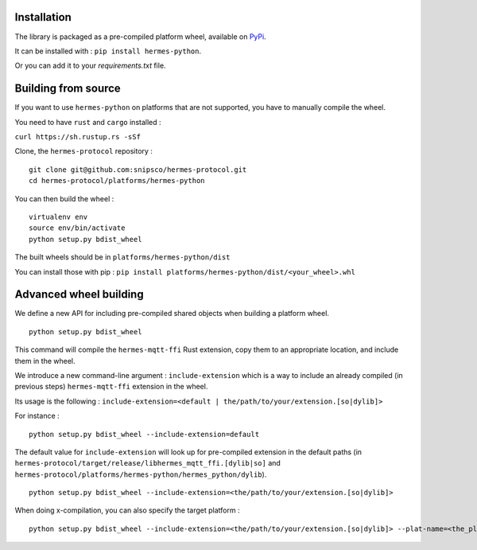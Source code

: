 Installation
============

The library is packaged as a pre-compiled platform wheel, available on `PyPi <https://pypi.org/project/hermes-python/>`_.

It can be installed with :
``pip install hermes-python``.

Or you can add it to your `requirements.txt` file.

Building from source
====================

If you want to use ``hermes-python`` on platforms that are not supported, you have to manually compile the wheel.

You need to have ``rust`` and ``cargo`` installed :

``curl https://sh.rustup.rs -sSf``

Clone, the ``hermes-protocol`` repository : ::

    git clone git@github.com:snipsco/hermes-protocol.git
    cd hermes-protocol/platforms/hermes-python

You can then build the wheel : ::

    virtualenv env
    source env/bin/activate
    python setup.py bdist_wheel

The built wheels should be in ``platforms/hermes-python/dist``

You can install those with pip : ``pip install platforms/hermes-python/dist/<your_wheel>.whl``

Advanced wheel building
=======================

We define a new API for including pre-compiled shared objects when building a platform wheel. ::

    python setup.py bdist_wheel

This command will compile the ``hermes-mqtt-ffi`` Rust extension, copy them to an appropriate location, and include them in the wheel.

We introduce a new command-line argument : ``include-extension`` which is a way to include an already compiled (in previous steps) ``hermes-mqtt-ffi`` extension in the wheel.

Its usage is the following : ``include-extension=<default | the/path/to/your/extension.[so|dylib]>``

For instance : ::

    python setup.py bdist_wheel --include-extension=default

The default value for ``include-extension`` will look up for pre-compiled extension in the default paths (in ``hermes-protocol/target/release/libhermes_mqtt_ffi.[dylib|so]`` and ``hermes-protocol/platforms/hermes-python/hermes_python/dylib``). ::

    python setup.py bdist_wheel --include-extension=<the/path/to/your/extension.[so|dylib]>

When doing x-compilation, you can also specify the target platform : ::

    python setup.py bdist_wheel --include-extension=<the/path/to/your/extension.[so|dylib]> --plat-name=<the_platform_tag>


